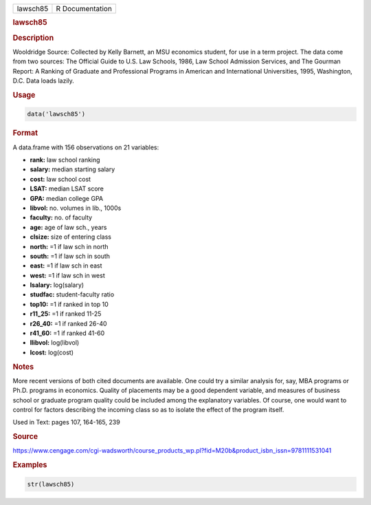 .. container::

   ======== ===============
   lawsch85 R Documentation
   ======== ===============

   .. rubric:: lawsch85
      :name: lawsch85

   .. rubric:: Description
      :name: description

   Wooldridge Source: Collected by Kelly Barnett, an MSU economics
   student, for use in a term project. The data come from two sources:
   The Official Guide to U.S. Law Schools, 1986, Law School Admission
   Services, and The Gourman Report: A Ranking of Graduate and
   Professional Programs in American and International Universities,
   1995, Washington, D.C. Data loads lazily.

   .. rubric:: Usage
      :name: usage

   .. code:: R

      data('lawsch85')

   .. rubric:: Format
      :name: format

   A data.frame with 156 observations on 21 variables:

   -  **rank:** law school ranking

   -  **salary:** median starting salary

   -  **cost:** law school cost

   -  **LSAT:** median LSAT score

   -  **GPA:** median college GPA

   -  **libvol:** no. volumes in lib., 1000s

   -  **faculty:** no. of faculty

   -  **age:** age of law sch., years

   -  **clsize:** size of entering class

   -  **north:** =1 if law sch in north

   -  **south:** =1 if law sch in south

   -  **east:** =1 if law sch in east

   -  **west:** =1 if law sch in west

   -  **lsalary:** log(salary)

   -  **studfac:** student-faculty ratio

   -  **top10:** =1 if ranked in top 10

   -  **r11_25:** =1 if ranked 11-25

   -  **r26_40:** =1 if ranked 26-40

   -  **r41_60:** =1 if ranked 41-60

   -  **llibvol:** log(libvol)

   -  **lcost:** log(cost)

   .. rubric:: Notes
      :name: notes

   More recent versions of both cited documents are available. One could
   try a similar analysis for, say, MBA programs or Ph.D. programs in
   economics. Quality of placements may be a good dependent variable,
   and measures of business school or graduate program quality could be
   included among the explanatory variables. Of course, one would want
   to control for factors describing the incoming class so as to isolate
   the effect of the program itself.

   Used in Text: pages 107, 164-165, 239

   .. rubric:: Source
      :name: source

   https://www.cengage.com/cgi-wadsworth/course_products_wp.pl?fid=M20b&product_isbn_issn=9781111531041

   .. rubric:: Examples
      :name: examples

   .. code:: R

       str(lawsch85)
